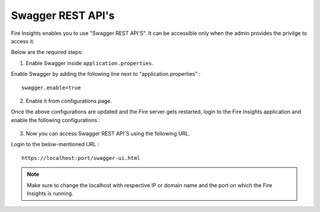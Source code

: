 Swagger REST API's
=========

Fire Insights enables you to use "Swagger REST API'S". It can be accessible only when the admin provides the privilge to access it.

Below are the required steps:

1. Enable Swagger inside ``application.properties``.

Enable Swagger by adding the following line next to "application.properties" :
::

    swagger.enable=true

2. Enable it from configurations page.

Once the above configurations are updated and the Fire server gets restarted, login to the Fire Insights application and enable the following configurations :

.. figure:: ../../_assets/installation/metrics/swagger.PNG
   :alt: metrics
   :width: 60%

3. Now you can access Swagger REST API'S using the following URL.

Login to the below-mentioned URL :

::

    https://localhost:port/swagger-ui.html
    
.. figure:: ../../_assets/installation/metrics/ui.PNG
   :alt: metrics
   :width: 60%    
    
.. note::  Make sure to change the localhost with respective IP or domain name and the port on which the Fire Insights is running.    

